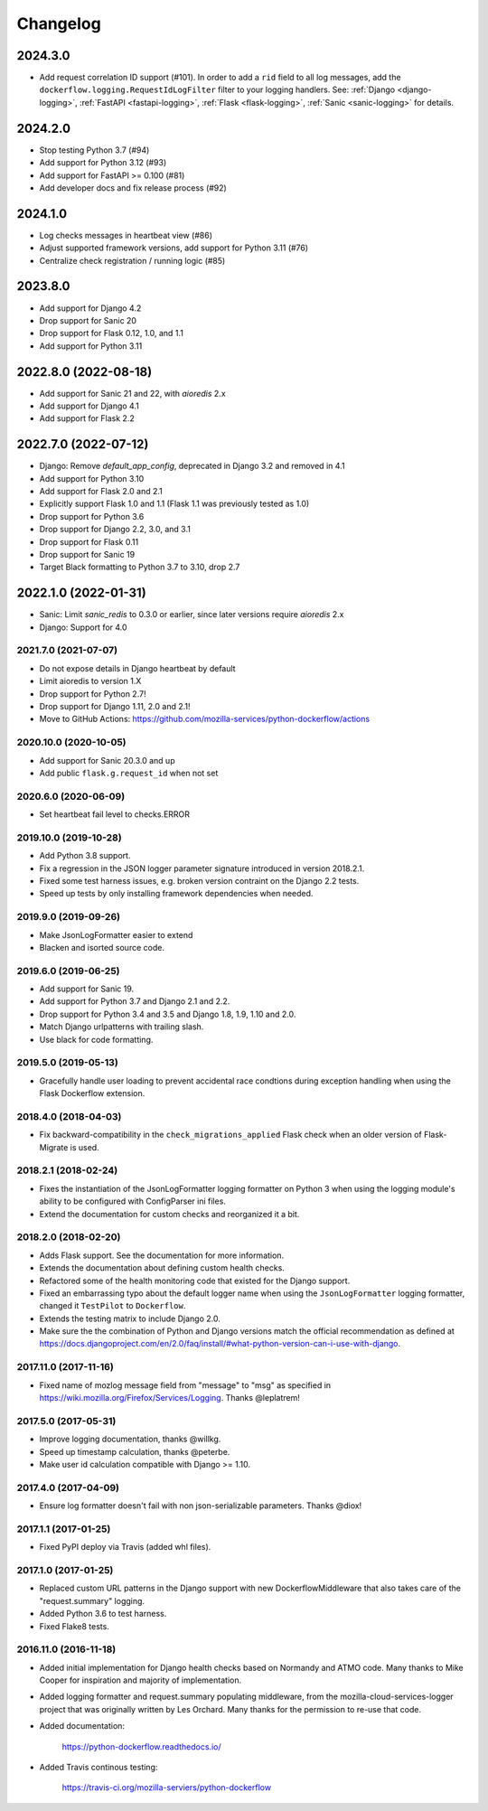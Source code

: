 Changelog
---------

2024.3.0
~~~~~~~~~~~~~~~~~~~~~

- Add request correlation ID support (#101).
  In order to add a ``rid`` field to all log messages, add the ``dockerflow.logging.RequestIdLogFilter`` filter to your logging handlers.
  See: :ref:`Django <django-logging>`, :ref:`FastAPI <fastapi-logging>`, :ref:`Flask <flask-logging>`, :ref:`Sanic <sanic-logging>` for details.


2024.2.0
~~~~~~~~~~~~~~~~~~~~~

- Stop testing Python 3.7 (#94)

- Add support for Python 3.12 (#93)

- Add support for FastAPI >= 0.100 (#81)

- Add developer docs and fix release process (#92)

2024.1.0
~~~~~~~~~~~~~~~~~~~~~

- Log checks messages in heartbeat view (#86)

- Adjust supported framework versions, add support for Python 3.11 (#76)

- Centralize check registration / running logic (#85)

2023.8.0
~~~~~~~~~~~~~~~~~~~~~

- Add support for Django 4.2

- Drop support for Sanic 20

- Drop support for Flask 0.12, 1.0, and 1.1

- Add support for Python 3.11

2022.8.0 (2022-08-18)
~~~~~~~~~~~~~~~~~~~~~

- Add support for Sanic 21 and 22, with `aioredis` 2.x

- Add support for Django 4.1

- Add support for Flask 2.2

2022.7.0 (2022-07-12)
~~~~~~~~~~~~~~~~~~~~~

- Django: Remove `default_app_config`, deprecated in Django 3.2 and removed in 4.1

- Add support for Python 3.10

- Add support for Flask 2.0 and 2.1

- Explicitly support Flask 1.0 and 1.1 (Flask 1.1 was previously tested as 1.0)

- Drop support for Python 3.6

- Drop support for Django 2.2, 3.0, and 3.1

- Drop support for Flask 0.11

- Drop support for Sanic 19

- Target Black formatting to Python 3.7 to 3.10, drop 2.7

2022.1.0 (2022-01-31)
~~~~~~~~~~~~~~~~~~~~~

- Sanic: Limit `sanic_redis` to 0.3.0 or earlier, since later versions require
  `aioredis` 2.x

- Django: Support for 4.0


2021.7.0 (2021-07-07)
^^^^^^^^^^^^^^^^^^^^^

- Do not expose details in Django heartbeat by default

- Limit aioredis to version 1.X

- Drop support for Python 2.7!

- Drop support for Django 1.11, 2.0 and 2.1!

- Move to GitHub Actions: https://github.com/mozilla-services/python-dockerflow/actions

2020.10.0 (2020-10-05)
^^^^^^^^^^^^^^^^^^^^^^

- Add support for Sanic 20.3.0 and up

- Add public ``flask.g.request_id`` when not set

2020.6.0 (2020-06-09)
^^^^^^^^^^^^^^^^^^^^^

- Set heartbeat fail level to checks.ERROR

2019.10.0 (2019-10-28)
^^^^^^^^^^^^^^^^^^^^^^

- Add Python 3.8 support.

- Fix a regression in the JSON logger parameter signature introduced in
  version 2018.2.1.

- Fixed some test harness issues, e.g. broken version contraint on the
  Django 2.2 tests.

- Speed up tests by only installing framework dependencies when needed.

2019.9.0 (2019-09-26)
^^^^^^^^^^^^^^^^^^^^^

- Make JsonLogFormatter easier to extend

- Blacken and isorted source code.

2019.6.0 (2019-06-25)
^^^^^^^^^^^^^^^^^^^^^

- Add support for Sanic 19.

- Add support for Python 3.7 and Django 2.1 and 2.2.

- Drop support for Python 3.4 and 3.5 and Django 1.8, 1.9, 1.10 and 2.0.

- Match Django urlpatterns with trailing slash.

- Use black for code formatting.

2019.5.0 (2019-05-13)
^^^^^^^^^^^^^^^^^^^^^

- Gracefully handle user loading to prevent accidental race condtions during
  exception handling when using the Flask Dockerflow extension.

2018.4.0 (2018-04-03)
^^^^^^^^^^^^^^^^^^^^^

- Fix backward-compatibility in the ``check_migrations_applied`` Flask check
  when an older version of Flask-Migrate is used.

2018.2.1 (2018-02-24)
^^^^^^^^^^^^^^^^^^^^^

- Fixes the instantiation of the JsonLogFormatter logging formatter
  on Python 3 when using the logging module's ability to be configured
  with ConfigParser ini files.

- Extend the documentation for custom checks and reorganized it a bit.

2018.2.0 (2018-02-20)
^^^^^^^^^^^^^^^^^^^^^

- Adds Flask support. See the documentation for more information.

- Extends the documentation about defining custom health checks.

- Refactored some of the health monitoring code that existed for
  the Django support.

- Fixed an embarrassing typo about the default logger name when
  using the ``JsonLogFormatter`` logging formatter, changed it
  ``TestPilot`` to ``Dockerflow``.

- Extends the testing matrix to include Django 2.0.

- Make sure the the combination of Python and Django versions
  match the official recommendation as defined at
  https://docs.djangoproject.com/en/2.0/faq/install/#what-python-version-can-i-use-with-django.

2017.11.0 (2017-11-16)
^^^^^^^^^^^^^^^^^^^^^^

- Fixed name of mozlog message field from "message" to "msg" as
  specified in https://wiki.mozilla.org/Firefox/Services/Logging.
  Thanks @leplatrem!

2017.5.0 (2017-05-31)
^^^^^^^^^^^^^^^^^^^^^

- Improve logging documentation, thanks @willkg.

- Speed up timestamp calculation, thanks @peterbe.

- Make user id calculation compatible with
  Django >= 1.10.

2017.4.0 (2017-04-09)
^^^^^^^^^^^^^^^^^^^^^

- Ensure log formatter doesn't fail with non json-serializable parameters. Thanks @diox!

2017.1.1 (2017-01-25)
^^^^^^^^^^^^^^^^^^^^^

- Fixed PyPI deploy via Travis (added whl files).

2017.1.0 (2017-01-25)
^^^^^^^^^^^^^^^^^^^^^

- Replaced custom URL patterns in the Django support with new
  DockerflowMiddleware that also takes care of the "request.summary"
  logging.

- Added Python 3.6 to test harness.

- Fixed Flake8 tests.

2016.11.0 (2016-11-18)
^^^^^^^^^^^^^^^^^^^^^^

- Added initial implementation for Django health checks based on Normandy
  and ATMO code. Many thanks to Mike Cooper for inspiration and majority of
  implementation.

- Added logging formatter and request.summary populating middleware,
  from the mozilla-cloud-services-logger project that was originally
  written by Les Orchard. Many thanks for the permission to re-use that
  code.

- Added documentation:

    https://python-dockerflow.readthedocs.io/

- Added Travis continous testing:

    https://travis-ci.org/mozilla-serviers/python-dockerflow
